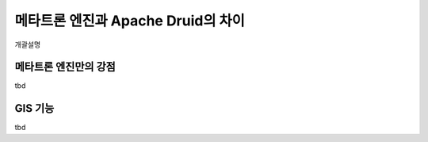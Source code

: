 메타트론 엔진과 Apache Druid의 차이
------------------------------------------------

개괄설명


메타트론 엔진만의 강점
===================================

tbd

GIS 기능
===================================

tbd
